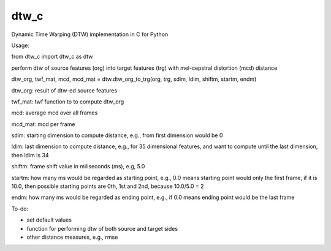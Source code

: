 dtw_c
=====

Dynamic Time Warping (DTW) implementation in C for Python


Usage:

from dtw_c import dtw_c as dtw

perform dtw of source features (org) into target features (trg) with mel-cepstral distortion (mcd) distance

dtw_org, twf_mat, mcd, mcd_mat = dtw.dtw_org_to_trg(org, trg, sdim, ldim, shiftm, startm, endm)

dtw_org: result of dtw-ed source features

twf_mat: twf function to to compute dtw_org

mcd: average mcd over all frames

mcd_mat: mcd per frame

sdim: starting dimension to compute distance, e.g., from first dimension would be 0

ldim: last dimension to compute distance, e.g., for 35 dimensional features, and want to compute until the last dimension, then ldim is 34

shiftm: frame shift value in miliseconds (ms), e.g, 5.0

startm: how many ms would be regarded as starting point, e.g., 0.0 means starting point would only the first frame, if it is 10.0, then possible starting points are 0th, 1st and 2nd, because 10.0/5.0 = 2

endm: how many ms would be regarded as ending point, e.g., if 0.0 means ending point would be the last frame


To-do:

- set default values
- function for performing dtw of both source and target sides
- other distance measures, e.g., rmse

